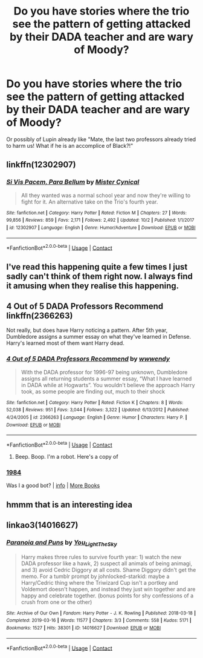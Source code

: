 #+TITLE: Do you have stories where the trio see the pattern of getting attacked by their DADA teacher and are wary of Moody?

* Do you have stories where the trio see the pattern of getting attacked by their DADA teacher and are wary of Moody?
:PROPERTIES:
:Author: RinSakami
:Score: 40
:DateUnix: 1604437342.0
:DateShort: 2020-Nov-04
:FlairText: Request
:END:
Or possibly of Lupin already like "Mate, the last two professors already tried to harm us! What if he is an accomplice of Black?!"


** linkffn(12302907)
:PROPERTIES:
:Author: davidwelch158
:Score: 7
:DateUnix: 1604438406.0
:DateShort: 2020-Nov-04
:END:

*** [[https://www.fanfiction.net/s/12302907/1/][*/Si Vis Pacem, Para Bellum/*]] by [[https://www.fanfiction.net/u/221626/Mister-Cynical][/Mister Cynical/]]

#+begin_quote
  All they wanted was a normal school year and now they're willing to fight for it. An alternative take on the Trio's fourth year.
#+end_quote

^{/Site/:} ^{fanfiction.net} ^{*|*} ^{/Category/:} ^{Harry} ^{Potter} ^{*|*} ^{/Rated/:} ^{Fiction} ^{M} ^{*|*} ^{/Chapters/:} ^{27} ^{*|*} ^{/Words/:} ^{99,856} ^{*|*} ^{/Reviews/:} ^{859} ^{*|*} ^{/Favs/:} ^{2,171} ^{*|*} ^{/Follows/:} ^{2,492} ^{*|*} ^{/Updated/:} ^{10/2} ^{*|*} ^{/Published/:} ^{1/1/2017} ^{*|*} ^{/id/:} ^{12302907} ^{*|*} ^{/Language/:} ^{English} ^{*|*} ^{/Genre/:} ^{Humor/Adventure} ^{*|*} ^{/Download/:} ^{[[http://www.ff2ebook.com/old/ffn-bot/index.php?id=12302907&source=ff&filetype=epub][EPUB]]} ^{or} ^{[[http://www.ff2ebook.com/old/ffn-bot/index.php?id=12302907&source=ff&filetype=mobi][MOBI]]}

--------------

*FanfictionBot*^{2.0.0-beta} | [[https://github.com/FanfictionBot/reddit-ffn-bot/wiki/Usage][Usage]] | [[https://www.reddit.com/message/compose?to=tusing][Contact]]
:PROPERTIES:
:Author: FanfictionBot
:Score: 3
:DateUnix: 1604438425.0
:DateShort: 2020-Nov-04
:END:


** I've read this happening quite a few times I just sadly can't think of them right now. I always find it amusing when they realise this happening.
:PROPERTIES:
:Author: PhantomKeeperQazs
:Score: 4
:DateUnix: 1604439684.0
:DateShort: 2020-Nov-04
:END:


** 4 Out of 5 DADA Professors Recommend linkffn(2366263)

Not really, but does have Harry noticing a pattern. After 5th year, Dumbledore assigns a summer essay on what they've learned in Defense. Harry's learned most of them want Harry dead.
:PROPERTIES:
:Author: streakermaximus
:Score: 3
:DateUnix: 1604466759.0
:DateShort: 2020-Nov-04
:END:

*** [[https://www.fanfiction.net/s/2366263/1/][*/4 Out of 5 DADA Professors Recommend/*]] by [[https://www.fanfiction.net/u/619841/wwwendy][/wwwendy/]]

#+begin_quote
  With the DADA professor for 1996-97 being unknown, Dumbledore assigns all returning students a summer essay, “What I have learned in DADA while at Hogwarts”. You wouldn't believe the approach Harry took, as some people are finding out, much to their shock
#+end_quote

^{/Site/:} ^{fanfiction.net} ^{*|*} ^{/Category/:} ^{Harry} ^{Potter} ^{*|*} ^{/Rated/:} ^{Fiction} ^{K} ^{*|*} ^{/Chapters/:} ^{8} ^{*|*} ^{/Words/:} ^{52,038} ^{*|*} ^{/Reviews/:} ^{951} ^{*|*} ^{/Favs/:} ^{3,044} ^{*|*} ^{/Follows/:} ^{3,322} ^{*|*} ^{/Updated/:} ^{6/13/2012} ^{*|*} ^{/Published/:} ^{4/24/2005} ^{*|*} ^{/id/:} ^{2366263} ^{*|*} ^{/Language/:} ^{English} ^{*|*} ^{/Genre/:} ^{Humor} ^{*|*} ^{/Characters/:} ^{Harry} ^{P.} ^{*|*} ^{/Download/:} ^{[[http://www.ff2ebook.com/old/ffn-bot/index.php?id=2366263&source=ff&filetype=epub][EPUB]]} ^{or} ^{[[http://www.ff2ebook.com/old/ffn-bot/index.php?id=2366263&source=ff&filetype=mobi][MOBI]]}

--------------

*FanfictionBot*^{2.0.0-beta} | [[https://github.com/FanfictionBot/reddit-ffn-bot/wiki/Usage][Usage]] | [[https://www.reddit.com/message/compose?to=tusing][Contact]]
:PROPERTIES:
:Author: FanfictionBot
:Score: 3
:DateUnix: 1604466779.0
:DateShort: 2020-Nov-04
:END:

**** Beep. Boop. I'm a robot. Here's a copy of

*** [[https://snewd.com/ebooks/1984-george-orwell/][1984]]
    :PROPERTIES:
    :CUSTOM_ID: section
    :END:
Was I a good bot? | [[https://www.reddit.com/user/Reddit-Book-Bot/][info]] | [[https://old.reddit.com/user/Reddit-Book-Bot/comments/i15x1d/full_list_of_books_and_commands/][More Books]]
:PROPERTIES:
:Author: Reddit-Book-Bot
:Score: 4
:DateUnix: 1604466791.0
:DateShort: 2020-Nov-04
:END:


** hmmm that is an interesting idea
:PROPERTIES:
:Author: MUMMBLESQUIETLY
:Score: 2
:DateUnix: 1604486386.0
:DateShort: 2020-Nov-04
:END:


** linkao3(14016627)
:PROPERTIES:
:Author: TrailingOffMidSente
:Score: 2
:DateUnix: 1604442389.0
:DateShort: 2020-Nov-04
:END:

*** [[https://archiveofourown.org/works/14016627][*/Paranoia and Puns/*]] by [[https://www.archiveofourown.org/users/You_Light_The_Sky/pseuds/You_Light_The_Sky][/You_Light_The_Sky/]]

#+begin_quote
  Harry makes three rules to survive fourth year: 1) watch the new DADA professor like a hawk, 2) suspect all animals of being animagi, and 3) avoid Cedric Diggory at all costs. Shame Diggory didn't get the memo. For a tumblr prompt by johnlocked-starkid: maybe a Harry/Cedric thing where the Triwizard Cup isn't a portkey and Voldemort doesn't happen, and instead they just win together and are happy and celebrate together. (bonus points for shy confessions of a crush from one or the other)
#+end_quote

^{/Site/:} ^{Archive} ^{of} ^{Our} ^{Own} ^{*|*} ^{/Fandom/:} ^{Harry} ^{Potter} ^{-} ^{J.} ^{K.} ^{Rowling} ^{*|*} ^{/Published/:} ^{2018-03-18} ^{*|*} ^{/Completed/:} ^{2019-03-16} ^{*|*} ^{/Words/:} ^{11577} ^{*|*} ^{/Chapters/:} ^{3/3} ^{*|*} ^{/Comments/:} ^{558} ^{*|*} ^{/Kudos/:} ^{5171} ^{*|*} ^{/Bookmarks/:} ^{1527} ^{*|*} ^{/Hits/:} ^{38301} ^{*|*} ^{/ID/:} ^{14016627} ^{*|*} ^{/Download/:} ^{[[https://archiveofourown.org/downloads/14016627/Paranoia%20and%20Puns.epub?updated_at=1602271430][EPUB]]} ^{or} ^{[[https://archiveofourown.org/downloads/14016627/Paranoia%20and%20Puns.mobi?updated_at=1602271430][MOBI]]}

--------------

*FanfictionBot*^{2.0.0-beta} | [[https://github.com/FanfictionBot/reddit-ffn-bot/wiki/Usage][Usage]] | [[https://www.reddit.com/message/compose?to=tusing][Contact]]
:PROPERTIES:
:Author: FanfictionBot
:Score: 2
:DateUnix: 1604442410.0
:DateShort: 2020-Nov-04
:END:
